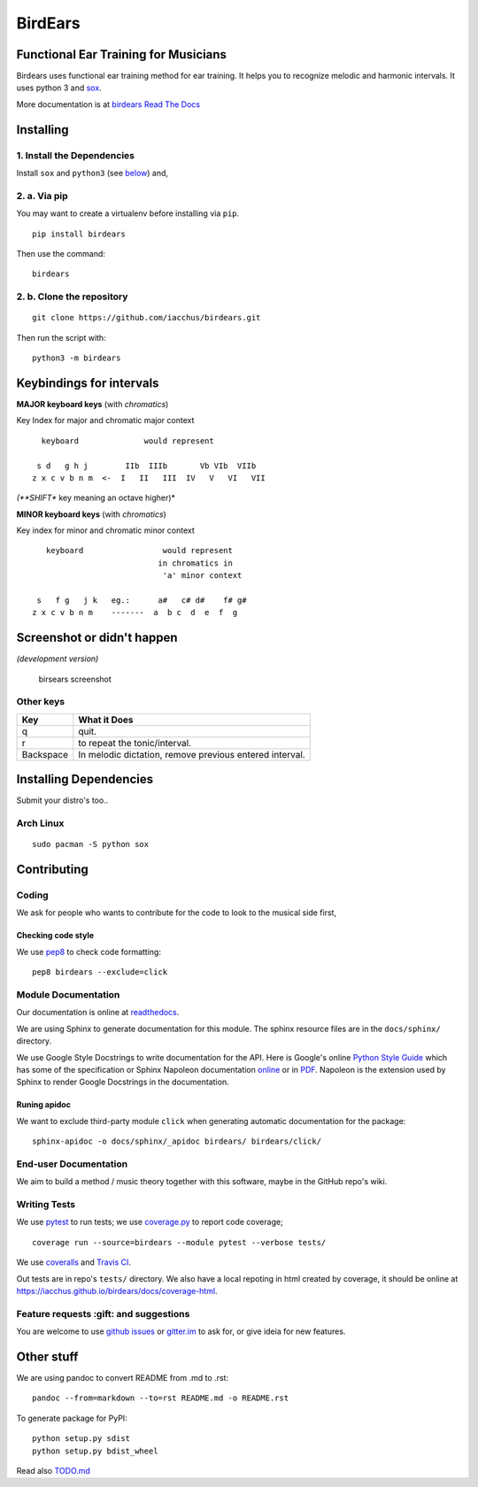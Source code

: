 BirdEars
========

|Maintenance| |Travis Build Status| |Coveralls| |Codecov| |Code Climate
coverage| |Code Climate issues| |Code Climate gpa| |Gitter|

|GitHub (pre-)release| |PyPI Status| |PyPI Version| |PyPI Python
Versions| |Waffle.io| |GitHub issues| |Documentation Status|

Functional Ear Training for Musicians
-------------------------------------

Birdears uses functional ear training method for ear training. It helps
you to recognize melodic and harmonic intervals. It uses python 3 and
`sox <http://sox.sourceforge.net/>`__.

More documentation is at `birdears Read The
Docs <https://birdears.readthedocs.io>`__

Installing
----------

1. Install the Dependencies
~~~~~~~~~~~~~~~~~~~~~~~~~~~

Install ``sox`` and ``python3`` (see
`below <https://github.com/iacchus/birdears#installing--dependencies>`__)
and,

2. a. Via pip
~~~~~~~~~~~~~

You may want to create a virtualenv before installing via ``pip``.

::

    pip install birdears

Then use the command:

::

    birdears

2. b. Clone the repository
~~~~~~~~~~~~~~~~~~~~~~~~~~

::

    git clone https://github.com/iacchus/birdears.git

Then run the script with:

::

    python3 -m birdears

Keybindings for intervals
-------------------------

**MAJOR keyboard keys** (with *chromatics*)

Key Index for major and chromatic major context

::

      keyboard              would represent

     s d   g h j        IIb  IIIb       Vb VIb  VIIb
    z x c v b n m  <-  I   II   III  IV   V   VI   VII

*(**SHIFT** key meaning an octave higher)*

**MINOR keyboard keys** (with *chromatics*)

Key index for minor and chromatic minor context

::

       keyboard                 would represent
                               in chromatics in
                                'a' minor context

     s   f g   j k   eg.:      a#   c# d#    f# g#
    z x c v b n m    -------  a  b c  d  e  f  g

Screenshot or didn't happen
---------------------------

*(development version)*

.. figure:: https://i.imgur.com/PSZCL2a.png
   :alt: birsears screenshot

   birsears screenshot

Other keys
~~~~~~~~~~

+-------------+-----------------------------------------------------------+
| Key         | What it Does                                              |
+=============+===========================================================+
| q           | quit.                                                     |
+-------------+-----------------------------------------------------------+
| r           | to repeat the tonic/interval.                             |
+-------------+-----------------------------------------------------------+
| Backspace   | In melodic dictation, remove previous entered interval.   |
+-------------+-----------------------------------------------------------+

Installing Dependencies
-----------------------

Submit your distro's too..

Arch Linux
~~~~~~~~~~

::

    sudo pacman -S python sox

Contributing
------------

Coding
~~~~~~

We ask for people who wants to contribute for the code to look to the
musical side first,

Checking code style
^^^^^^^^^^^^^^^^^^^

We use `pep8 <https://pypi.python.org/pypi/pep8>`__ to check code
formatting:

::

    pep8 birdears --exclude=click

Module Documentation
~~~~~~~~~~~~~~~~~~~~

Our documentation is online at
`readthedocs <https://birdears.readthedocs.io>`__.

We are using Sphinx to generate documentation for this module. The
sphinx resource files are in the ``docs/sphinx/`` directory.

We use Google Style Docstrings to write documentation for the API. Here
is Google's online `Python Style
Guide <https://google.github.io/styleguide/pyguide.html>`__ which has
some of the specification or Sphinx Napoleon documentation
`online <http://www.sphinx-doc.org/en/stable/ext/napoleon.html>`__ or in
`PDF <https://readthedocs.org/projects/sphinxcontrib-napoleon/downloads/pdf/latest/>`__.
Napoleon is the extension used by Sphinx to render Google Docstrings in
the documentation.

Runing apidoc
^^^^^^^^^^^^^

We want to exclude third-party module ``click`` when generating
automatic documentation for the package:

::

    sphinx-apidoc -o docs/sphinx/_apidoc birdears/ birdears/click/

End-user Documentation
~~~~~~~~~~~~~~~~~~~~~~

We aim to build a method / music theory together with this software,
maybe in the GitHub repo's wiki.

Writing Tests
~~~~~~~~~~~~~

We use `pytest <https://docs.pytest.org/en/latest/>`__ to run tests; we
use `coverage.py <https://coverage.readthedocs.io>`__ to report code
coverage;

::

    coverage run --source=birdears --module pytest --verbose tests/

We use `coveralls <https://coveralls.io/github/iacchus/birdears>`__ and
`Travis CI <https://travis-ci.org/iacchus/birdears>`__.

Out tests are in repo's ``tests/`` directory. We also have a local
repoting in html created by coverage, it should be online at
https://iacchus.github.io/birdears/docs/coverage-html.

Feature requests :gift: and suggestions
~~~~~~~~~~~~~~~~~~~~~~~~~~~~~~~~~~~~~~~

You are welcome to use `github
issues <https://github.com/iacchus/birdears/issues>`__ or
`gitter.im <https://gitter.im/birdears/Lobby>`__ to ask for, or give
ideia for new features.

Other stuff
-----------

We are using pandoc to convert README from .md to .rst:

::

    pandoc --from=markdown --to=rst README.md -o README.rst

To generate package for PyPI:

::

    python setup.py sdist
    python setup.py bdist_wheel

Read also `TODO.md <TODO.md>`__

.. |Maintenance| image:: https://img.shields.io/maintenance/yes/2017.svg?style=flat
   :target: https://github.com/iacchus/birdears/issues/new?title=Is+birdears+still+maintained&body=Please+file+an+issue+if+the+maintained+button+says+no
.. |Travis Build Status| image:: https://img.shields.io/travis/iacchus/birdears.svg?style=flat&label=build
   :target: https://travis-ci.org/iacchus/birdears
.. |Coveralls| image:: https://img.shields.io/coveralls/iacchus/birdears.svg?style=flat&label=Coveralls
   :target: https://coveralls.io/github/iacchus/birdears
.. |Codecov| image:: https://img.shields.io/codecov/c/github/iacchus/birdears.svg?style=flat&label=Codecov
   :target: https://codecov.io/gh/iacchus/birdears
.. |Code Climate coverage| image:: https://img.shields.io/codeclimate/coverage/github/iacchus/birdears.svg?style=flat&label=Codeclimate
   :target: https://codeclimate.com/github/iacchus/birdears
.. |Code Climate issues| image:: https://img.shields.io/codeclimate/issues/github/iacchus/birdears.svg?style=flat&label=cclimate-issues
   :target: https://codeclimate.com/github/iacchus/birdears/issues
.. |Code Climate gpa| image:: https://img.shields.io/codeclimate/github/iacchus/birdears.svg?style=flat&label=cclimate-GPA
   :target: https://codeclimate.com/github/iacchus/birdears
.. |Gitter| image:: https://img.shields.io/gitter/room/birdears/Lobby.svg?style=flat
   :target: https://gitter.im/birdears/Lobby
.. |GitHub (pre-)release| image:: https://img.shields.io/github/release/iacchus/birdears/all.svg?style=flat
   :target: https://github.com/iacchus/birdears/releases
.. |PyPI Status| image:: https://img.shields.io/pypi/status/birdears.svg?style=flat&label=pypi-status
   :target: https://pypi.python.org/pypi/birdears
.. |PyPI Version| image:: https://img.shields.io/pypi/v/birdears.svg?style=flat
   :target: https://pypi.python.org/pypi/birdears
.. |PyPI Python Versions| image:: https://img.shields.io/pypi/pyversions/birdears.svg?style=flat
   :target: https://pypi.python.org/pypi/birdears
.. |Waffle.io| image:: https://img.shields.io/waffle/label/iacchus/birdears/in%20progress.svg?style=flat
   :target: https://waffle.io/iacchus/birdears
.. |GitHub issues| image:: https://img.shields.io/github/issues/iacchus/birdears.svg?style=flat&label=gh-issues
   :target: https://github.com/iacchus/birdears/issues
.. |Documentation Status| image:: https://readthedocs.org/projects/birdears/badge/?version=latest
   :target: https://birdears.readthedocs.io/en/latest/?badge=latest


